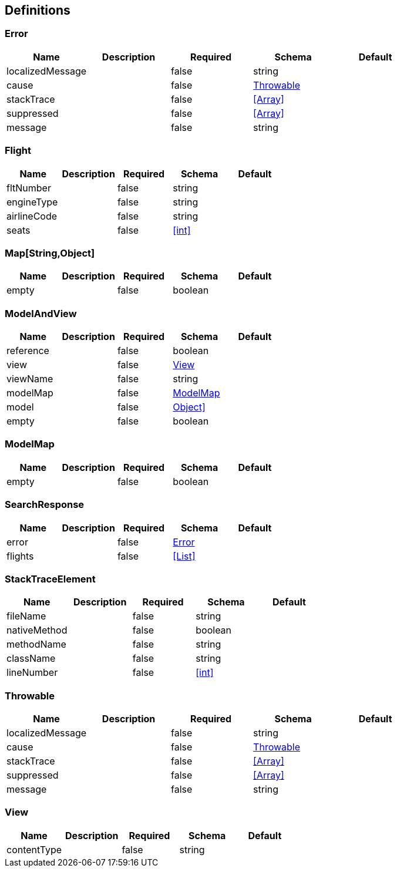 == Definitions
=== Error
[options="header"]
|===
|Name|Description|Required|Schema|Default
|localizedMessage||false|string|
|cause||false|<<Throwable>>|
|stackTrace||false|<<Array>>|
|suppressed||false|<<Array>>|
|message||false|string|
|===

=== Flight
[options="header"]
|===
|Name|Description|Required|Schema|Default
|fltNumber||false|string|
|engineType||false|string|
|airlineCode||false|string|
|seats||false|<<int>>|
|===

=== Map[String,Object]
[options="header"]
|===
|Name|Description|Required|Schema|Default
|empty||false|boolean|
|===

=== ModelAndView
[options="header"]
|===
|Name|Description|Required|Schema|Default
|reference||false|boolean|
|view||false|<<View>>|
|viewName||false|string|
|modelMap||false|<<ModelMap>>|
|model||false|<<Map[String,Object]>>|
|empty||false|boolean|
|===

=== ModelMap
[options="header"]
|===
|Name|Description|Required|Schema|Default
|empty||false|boolean|
|===

=== SearchResponse
[options="header"]
|===
|Name|Description|Required|Schema|Default
|error||false|<<Error>>|
|flights||false|<<List>>|
|===

=== StackTraceElement
[options="header"]
|===
|Name|Description|Required|Schema|Default
|fileName||false|string|
|nativeMethod||false|boolean|
|methodName||false|string|
|className||false|string|
|lineNumber||false|<<int>>|
|===

=== Throwable
[options="header"]
|===
|Name|Description|Required|Schema|Default
|localizedMessage||false|string|
|cause||false|<<Throwable>>|
|stackTrace||false|<<Array>>|
|suppressed||false|<<Array>>|
|message||false|string|
|===

=== View
[options="header"]
|===
|Name|Description|Required|Schema|Default
|contentType||false|string|
|===

